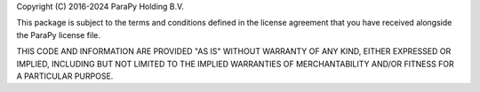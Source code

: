 .. _LICENSE:

Copyright (C) 2016-2024 ParaPy Holding B.V.

This package is subject to the terms and conditions defined in
the license agreement that you have received alongside the ParaPy
license file.

THIS CODE AND INFORMATION ARE PROVIDED "AS IS" WITHOUT WARRANTY OF ANY
KIND, EITHER EXPRESSED OR IMPLIED, INCLUDING BUT NOT LIMITED TO THE
IMPLIED WARRANTIES OF MERCHANTABILITY AND/OR FITNESS FOR A PARTICULAR
PURPOSE.
